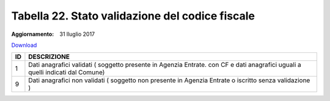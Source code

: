 Tabella 22. Stato validazione del codice fiscale
=================================================

:Aggiornamento: 31 lluglio 2017

`Download <https://www.anpr.interno.it/portale/documents/20182/50186/tabella_22_validazione_CF.xlsx/ff8a3f4a-c9c4-45af-a71e-48cf51564802>`_

+--------------------+--------------------------------------------------------------------------------------------------------------------------------------------------------------------------------------------------------------------------------------------------------------------------------------------------------------------------------------------------------------------------------------------------------------------------------------------------------------------------------------------------------------------+
|ID                  |DESCRIZIONE                                                                                                                                                                                                                                                                                                                                                                                                                                                                                                         |
+====================+====================================================================================================================================================================================================================================================================================================================================================================================================================================================================================================================+
|1                   |Dati anagrafici validati ( soggetto presente in Agenzia Entrate. con  CF e dati anagrafici uguali a quelli indicati dal Comune)                                                                                                                                                                                                                                                                                                                                                                                     |
+--------------------+--------------------------------------------------------------------------------------------------------------------------------------------------------------------------------------------------------------------------------------------------------------------------------------------------------------------------------------------------------------------------------------------------------------------------------------------------------------------------------------------------------------------+
|9                   |Dati anagrafici non validati ( soggetto non presente in Agenzia Entrate o iscritto senza validazione )                                                                                                                                                                                                                                                                                                                                                                                                              |
+--------------------+--------------------------------------------------------------------------------------------------------------------------------------------------------------------------------------------------------------------------------------------------------------------------------------------------------------------------------------------------------------------------------------------------------------------------------------------------------------------------------------------------------------------+
